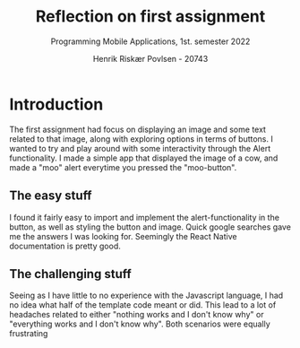 #+TITLE: Reflection on first assignment
#+SUBTITLE: Programming Mobile Applications, 1st. semester 2022
#+AUTHOR: Henrik Riskær Povlsen - 20743
#+OPTIONS: toc:nil


* Introduction

The first assignment had focus on displaying an image and some text related to that image, along with exploring options in terms of buttons. I wanted to try and play around with some interactivity through the Alert functionality. I made a simple app that displayed the image of a cow, and made a "moo" alert everytime you pressed the "moo-button".

** The easy stuff
I found it fairly easy to import and implement the alert-functionality in the button, as well as styling the button and image. Quick google searches gave me the answers I was looking for. Seemingly the React Native documentation is pretty good.

** The challenging stuff
Seeing as I have little to no experience with the Javascript language, I had no idea what half of the template code meant or did. This lead to a lot of headaches related to either "nothing works and I don't know why" or "everything works and I don't know why". Both scenarios were equally frustrating

